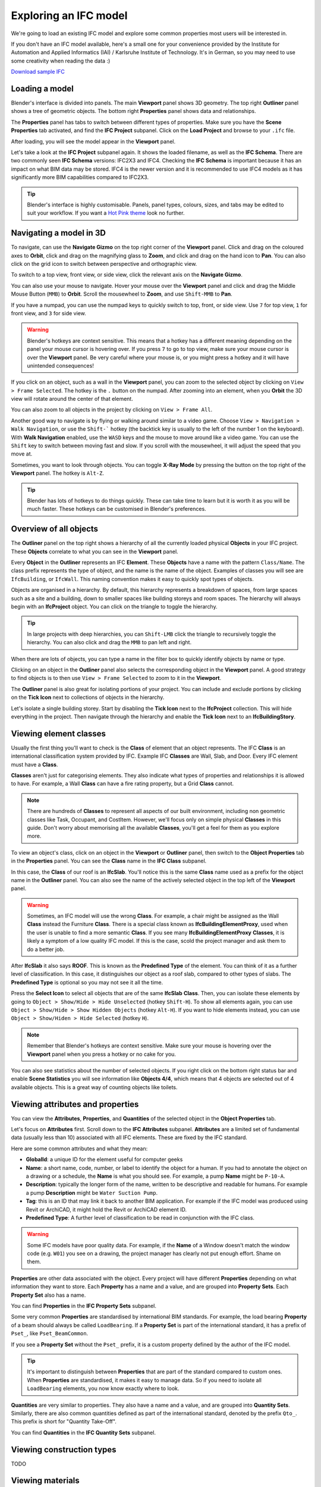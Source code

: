 Exploring an IFC model
======================

We're going to load an existing IFC model and explore some common properties
most users will be interested in.

If you don't have an IFC model available, here's a small one for your
convenience provided by the Institute for Automation and Applied Informatics
(IAI) / Karlsruhe Institute of Technology.  It's in German, so you may need to
use some creativity when reading the data :)

.. container:: blockbutton

    `Download sample IFC <https://www.ifcwiki.org/images/e/e3/AC20-FZK-Haus.ifc>`__

.. seealso::

    You can find more sample models online in the `OSArch Open Data Directory
    <https://wiki.osarch.org/index.php?title=AEC_Open_Data_directory>`__

Loading a model
---------------

Blender's interface is divided into panels. The main **Viewport** panel shows 3D
geometry.  The top right **Outliner** panel shows a tree of geometric objects.
The bottom right **Properties** panel shows data and relationships.

.. image:: blenderbim-layout.png

The **Properties** panel has tabs to switch between different types of
properties. Make sure you have the **Scene Properties** tab activated, and find
the **IFC Project** subpanel. Click on the **Load Project** and browse to your
``.ifc`` file.

.. image:: properties-loadproject.png

After loading, you will see the model appear in the **Viewport** panel.

.. image:: example-project.png

Let's take a look at the **IFC Project** subpanel again. It shows the loaded
filename, as well as the **IFC Schema**. There are two commonly seen **IFC
Schema** versions: IFC2X3 and IFC4. Checking the **IFC Schema** is important
because it has an impact on what BIM data may be stored. IFC4 is the newer
version and it is recommended to use IFC4 models as it has significantly more
BIM capabilities compared to IFC2X3. 

.. tip::

   Blender's interface is highly customisable. Panels, panel types, colours,
   sizes, and tabs may be edited to suit your workflow. If you want a `Hot Pink
   theme <https://github.com/kame404/Blender-Themes>`__ look no further.

Navigating a model in 3D
------------------------

To navigate, can use the **Navigate Gizmo** on the top right corner of the
**Viewport** panel. Click and drag on the coloured axes to **Orbit**, click and
drag on the magnifying glass to **Zoom**, and click and drag on the hand icon to
**Pan**.  You can also click on the grid icon to switch between perspective and
orthographic view.

To switch to a top view, front view, or side view, click the relevant axis on
the **Navigate Gizmo**.

.. image:: navigate-gizmo.png

You can also use your mouse to navigate. Hover your mouse over the **Viewport**
panel and click and drag the Middle Mouse Button (``MMB``) to **Orbit**. Scroll
the mousewheel to **Zoom**, and use ``Shift-MMB`` to **Pan**.

If you have a numpad, you can use the numpad keys to quickly switch to top,
front, or side view. Use ``7`` for top view, ``1`` for front view, and ``3`` for
side view.

.. warning::

   Blender's hotkeys are context sensitive. This means that a hotkey has a
   different meaning depending on the panel your mouse cursor is hovering over.
   If you press ``7`` to go to top view, make sure your mouse cursor is over the
   **Viewport** panel. Be very careful where your mouse is, or you might press a
   hotkey and it will have unintended consequences!

If you click on an object, such as a wall in the **Viewport** panel, you can
zoom to the selected object by clicking on ``View > Frame Selected``. The hotkey
is the ``.`` button on the numpad. After zooming into an element, when you
**Orbit** the 3D view will rotate around the center of that element.

You can also zoom to all objects in the project by clicking on ``View > Frame
All``.

.. image:: frame-selected.png

Another good way to navigate is by flying or walking around similar to a video
game. Choose ``View > Navigation > Walk Navigation``, or use the ``Shift-```
hotkey (the backtick key is usually to the left of the number 1 on the
keyboard). With **Walk Navigation** enabled, use the ``WASD`` keys and the mouse
to move around like a video game. You can use the ``Shift`` key to switch
between moving fast and slow. If you scroll with the mousewheel, it will adjust
the speed that you move at.

Sometimes, you want to look through objects. You can toggle **X-Ray Mode** by
pressing the button on the top right of the **Viewport** panel. The hotkey is
``Alt-Z``.

.. image:: x-ray-mode.png

.. tip::

   Blender has lots of hotkeys to do things quickly. These can take time to
   learn but it is worth it as you will be much faster. These hotkeys can be
   customised in Blender's preferences.


Overview of all objects
-----------------------

The **Outliner** panel on the top right shows a hierarchy of all the currently
loaded physical **Objects** in your IFC project. These **Objects** correlate to
what you can see in the **Viewport** panel.

Every **Object** in the **Outliner** represents an IFC **Element**. These
**Objects** have a name with the pattern ``Class/Name``. The class prefix
represents the type of object, and the name is the name of the object.  Examples
of classes you will see are ``IfcBuilding``, or ``IfcWall``. This naming
convention makes it easy to quickly spot types of objects.

.. image:: outliner.png

Objects are organised in a hierarchy. By default, this hierarchy represents a
breakdown of spaces, from large spaces such as a site and a building, down to
smaller spaces like building storeys and room spaces. The hierarchy will always
begin with an **IfcProject** object. You can click on the triangle to toggle the
hierarchy.

.. tip::

   In large projects with deep hierarchies, you can ``Shift-LMB`` click the
   triangle to recursively toggle the hierarchy. You can also click and drag the
   ``MMB`` to pan left and right.

When there are lots of objects, you can type a name in the filter box to quickly
identify objects by name or type.

.. image:: outliner-filter.png

Clicking on an object in the **Outliner** panel also selects the corresponding
object in the **Viewport** panel. A good strategy to find objects is to then use
``View > Frame Selected`` to zoom to it in the **Viewport**.

The **Outliner** panel is also great for isolating portions of your project. You
can include and exclude portions by clicking on the **Tick Icon** next to
collections of objects in the hierarchy.

Let's isolate a single building storey. Start by disabling the **Tick Icon**
next to the **IfcProject** collection. This will hide everything in the project.
Then navigate through the hierarchy and enable the **Tick Icon** next to an
**IfcBuildingStory**.

.. image:: outliner-isolate.png

Viewing element classes
-----------------------

Usually the first thing you'll want to check is the **Class** of element that an
object represents. The IFC **Class** is an international classification system
provided by IFC. Example IFC **Classes** are Wall, Slab, and Door. Every IFC
element must have a **Class**.

**Classes** aren't just for categorising elements. They also indicate what types of
properties and relationships it is allowed to have. For example, a Wall
**Class** can have a fire rating property, but a Grid **Class** cannot.

.. note::

   There are hundreds of **Classes** to represent all aspects of our built
   environment, including non geometric classes like Task, Occupant, and CostItem.
   However, we'll focus only on simple physical **Classes** in this guide. Don't
   worry about memorising all the available **Classes**, you'll get a feel for them
   as you explore more.

To view an object's class, click on an object in the **Viewport** or **Outliner**
panel, then switch to the **Object Properties** tab in the **Properties** panel.
You can see the **Class** name in the **IFC Class** subpanel.

.. image:: element-class.png

In this case, the **Class** of our roof is an **IfcSlab**. You'll notice this is
the same **Class** name used as a prefix for the object name in the **Outliner**
panel. You can also see the name of the actively selected object in the top left
of the **Viewport** panel.

.. warning::

   Sometimes, an IFC model will use the wrong **Class**. For example, a chair might
   be assigned as the Wall **Class** instead the Furniture **Class**. There is a
   special class known as **IfcBuildingElementProxy**, used when the user is
   unable to find a more semantic **Class**. If you see many
   **IfcBuildingElementProxy** **Classes**, it is likely a symptom of a low
   quality IFC model. If this is the case, scold the project manager and ask
   them to do a better job.

After **IfcSlab** it also says **ROOF**. This is known as the
**Predefined Type** of the element. You can think of it as a further level of
classification. In this case, it distinguishes our object as a roof slab,
compared to other types of slabs. The **Predefined Type** is optional so you may
not see it all the time.

Press the **Select Icon** to select all objects that are of the same
**IfcSlab** **Class**. Then, you can isolate these elements by going to ``Object
> Show/Hide > Hide Unselected`` (hotkey ``Shift-H``). To show all elements again, you can use
``Object > Show/Hide > Show Hidden Objects`` (hotkey ``Alt-H``). If you want to
hide elements instead, you can use ``Object > Show/Hiden > Hide Selected``
(hotkey ``H``).

.. image:: element-class-select.png

.. note::

   Remember that Blender's hotkeys are context sensitive. Make sure your mouse
   is hovering over the **Viewport** panel when you press a hotkey or no cake
   for you.

You can also see statistics about the number of selected objects. If you right
click on the bottom right status bar and enable **Scene Statistics** you will
see information like **Objects 4/4**, which means that 4 objects are selected
out of 4 available objects. This is a great way of counting objects like toilets.

.. image:: scene-statistics.png

Viewing attributes and properties
---------------------------------

You can view the **Attributes**, **Properties**, and **Quantities** of the
selected object in the **Object Properties** tab.

Let's focus on **Attributes** first. Scroll down to the **IFC Attributes**
subpanel. **Attributes** are a limited set of fundamental data (usually less
than 10) associated with all IFC elements. These are fixed by the IFC standard.

.. image:: attributes.png

Here are some common attributes and what they mean:

- **GlobalId**: a unique ID for the element useful for computer geeks
- **Name**: a short name, code, number, or label to identify the object for a
  human. If you had to annotate the object on a drawing or a schedule, the
  **Name** is what you should see. For example, a pump **Name** might be ``P-10-A``.
- **Description**: typically the longer form of the name, written to be
  descriptive and readable for humans. For example a pump **Description** might
  be ``Water Suction Pump``.
- **Tag**: this is an ID that may link it back to another BIM application. For
  example if the IFC model was produced using Revit or ArchiCAD, it might hold
  the Revit or ArchiCAD element ID.
- **Predefined Type**: A further level of classification to be read
  in conjunction with the IFC class.

.. warning::

   Some IFC models have poor quality data. For example, if the **Name**
   of a Window doesn't match the window code (e.g. ``W01``) you see on a
   drawing, the project manager has clearly not put enough effort. Shame on
   them.

**Properties** are other data associated with the object. Every project will
have different **Properties** depending on what information they want to store.
Each **Property** has a name and a value, and are grouped into **Property
Sets**. Each **Property Set** also has a name. 

You can find **Properties** in the **IFC Property Sets** subpanel.

.. image:: psets.png

Some very common **Properties** are standardised by international BIM standards.
For example, the load bearing **Property** of a beam should always be called
``LoadBearing``. If a **Property Set** is part of the international standard, it
has a prefix of ``Pset_``, like ``Pset_BeamCommon``.

If you see a **Property Set** without the ``Pset_`` prefix, it is a custom
property defined by the author of the IFC model.

.. tip::

   It's important to distinguish between **Properties** that are
   part of the standard compared to custom ones. When **Properties** are
   standardised, it makes it easy to manage data. So if you need to isolate all
   ``LoadBearing`` elements, you now know exactly where to look.

**Quantities** are very similar to properties. They also have a name and a
value, and are grouped into **Quantity Sets**. Similarly, there are also common
quantities defined as part of the international standard, denoted by the prefix
``Qto_``. This prefix is short for "Quantity Take-Off".

You can find **Quantities** in the **IFC Quantity Sets** subpanel.

.. image:: qtos.png

Viewing construction types
--------------------------

TODO

Viewing materials
-----------------

TODO
